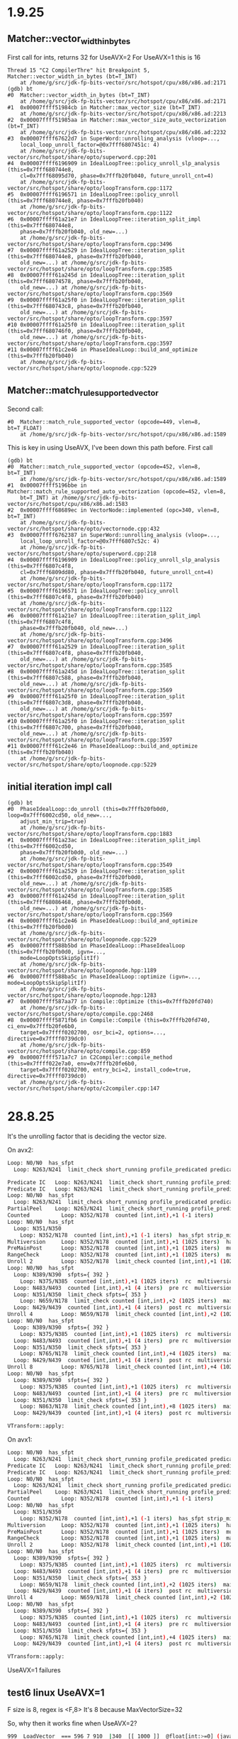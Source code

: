 * 1.9.25
** Matcher::vector_width_in_bytes
First call for ints, returns 32 for UseAVX=2
For UseAVX=1 this is 16
#+begin_src gdb
Thread 15 "C2 CompilerThre" hit Breakpoint 5, Matcher::vector_width_in_bytes (bt=T_INT)
    at /home/g/src/jdk-fp-bits-vector/src/hotspot/cpu/x86/x86.ad:2171
(gdb) bt
#0  Matcher::vector_width_in_bytes (bt=T_INT)
    at /home/g/src/jdk-fp-bits-vector/src/hotspot/cpu/x86/x86.ad:2171
#1  0x00007ffff51984cb in Matcher::max_vector_size (bt=T_INT)
    at /home/g/src/jdk-fp-bits-vector/src/hotspot/cpu/x86/x86.ad:2213
#2  0x00007ffff51985aa in Matcher::max_vector_size_auto_vectorization (bt=T_INT)
    at /home/g/src/jdk-fp-bits-vector/src/hotspot/cpu/x86/x86.ad:2232
#3  0x00007ffff67622d7 in SuperWord::unrolling_analysis (vloop=...,
    local_loop_unroll_factor=@0x7fff6807451c: 4)
    at /home/g/src/jdk-fp-bits-vector/src/hotspot/share/opto/superword.cpp:201
#4  0x00007ffff6196909 in IdealLoopTree::policy_unroll_slp_analysis (this=0x7fff680744e8,
    cl=0x7fff68095d70, phase=0x7fffb20fb040, future_unroll_cnt=4)
    at /home/g/src/jdk-fp-bits-vector/src/hotspot/share/opto/loopTransform.cpp:1172
#5  0x00007ffff6196571 in IdealLoopTree::policy_unroll (this=0x7fff680744e8, phase=0x7fffb20fb040)
    at /home/g/src/jdk-fp-bits-vector/src/hotspot/share/opto/loopTransform.cpp:1122
#6  0x00007ffff61a21e7 in IdealLoopTree::iteration_split_impl (this=0x7fff680744e8,
    phase=0x7fffb20fb040, old_new=...)
    at /home/g/src/jdk-fp-bits-vector/src/hotspot/share/opto/loopTransform.cpp:3496
#7  0x00007ffff61a2529 in IdealLoopTree::iteration_split (this=0x7fff680744e8, phase=0x7fffb20fb040,
    old_new=...) at /home/g/src/jdk-fp-bits-vector/src/hotspot/share/opto/loopTransform.cpp:3585
#8  0x00007ffff61a245d in IdealLoopTree::iteration_split (this=0x7fff68074578, phase=0x7fffb20fb040,
    old_new=...) at /home/g/src/jdk-fp-bits-vector/src/hotspot/share/opto/loopTransform.cpp:3569
#9  0x00007ffff61a25f0 in IdealLoopTree::iteration_split (this=0x7fff680743c8, phase=0x7fffb20fb040,
    old_new=...) at /home/g/src/jdk-fp-bits-vector/src/hotspot/share/opto/loopTransform.cpp:3597
#10 0x00007ffff61a25f0 in IdealLoopTree::iteration_split (this=0x7fff680746f0, phase=0x7fffb20fb040,
    old_new=...) at /home/g/src/jdk-fp-bits-vector/src/hotspot/share/opto/loopTransform.cpp:3597
#11 0x00007ffff61c2e46 in PhaseIdealLoop::build_and_optimize (this=0x7fffb20fb040)
    at /home/g/src/jdk-fp-bits-vector/src/hotspot/share/opto/loopnode.cpp:5229
#+end_src
** Matcher::match_rule_supported_vector
Second call:
#+begin_src gdb
#0  Matcher::match_rule_supported_vector (opcode=449, vlen=8, bt=T_FLOAT)
    at /home/g/src/jdk-fp-bits-vector/src/hotspot/cpu/x86/x86.ad:1589
#+end_src

This is key in using UseAVX, I've been down this path before.
First call
#+begin_src gdb
(gdb) bt
#0  Matcher::match_rule_supported_vector (opcode=452, vlen=8, bt=T_INT)
    at /home/g/src/jdk-fp-bits-vector/src/hotspot/cpu/x86/x86.ad:1589
#1  0x00007ffff5196bbe in Matcher::match_rule_supported_auto_vectorization (opcode=452, vlen=8,
    bt=T_INT) at /home/g/src/jdk-fp-bits-vector/src/hotspot/cpu/x86/x86.ad:1583
#2  0x00007ffff68689ec in VectorNode::implemented (opc=340, vlen=8, bt=T_INT)
    at /home/g/src/jdk-fp-bits-vector/src/hotspot/share/opto/vectornode.cpp:432
#3  0x00007ffff6762387 in SuperWord::unrolling_analysis (vloop=...,
    local_loop_unroll_factor=@0x7fff6807c52c: 4)
    at /home/g/src/jdk-fp-bits-vector/src/hotspot/share/opto/superword.cpp:218
#4  0x00007ffff6196909 in IdealLoopTree::policy_unroll_slp_analysis (this=0x7fff6807c4f8,
    cl=0x7fff6809dd80, phase=0x7fffb20fb040, future_unroll_cnt=4)
    at /home/g/src/jdk-fp-bits-vector/src/hotspot/share/opto/loopTransform.cpp:1172
#5  0x00007ffff6196571 in IdealLoopTree::policy_unroll (this=0x7fff6807c4f8, phase=0x7fffb20fb040)
    at /home/g/src/jdk-fp-bits-vector/src/hotspot/share/opto/loopTransform.cpp:1122
#6  0x00007ffff61a21e7 in IdealLoopTree::iteration_split_impl (this=0x7fff6807c4f8,
    phase=0x7fffb20fb040, old_new=...)
    at /home/g/src/jdk-fp-bits-vector/src/hotspot/share/opto/loopTransform.cpp:3496
#7  0x00007ffff61a2529 in IdealLoopTree::iteration_split (this=0x7fff6807c4f8, phase=0x7fffb20fb040,
    old_new=...) at /home/g/src/jdk-fp-bits-vector/src/hotspot/share/opto/loopTransform.cpp:3585
#8  0x00007ffff61a245d in IdealLoopTree::iteration_split (this=0x7fff6807c588, phase=0x7fffb20fb040,
    old_new=...) at /home/g/src/jdk-fp-bits-vector/src/hotspot/share/opto/loopTransform.cpp:3569
#9  0x00007ffff61a25f0 in IdealLoopTree::iteration_split (this=0x7fff6807c3d8, phase=0x7fffb20fb040,
    old_new=...) at /home/g/src/jdk-fp-bits-vector/src/hotspot/share/opto/loopTransform.cpp:3597
#10 0x00007ffff61a25f0 in IdealLoopTree::iteration_split (this=0x7fff6807c700, phase=0x7fffb20fb040,
    old_new=...) at /home/g/src/jdk-fp-bits-vector/src/hotspot/share/opto/loopTransform.cpp:3597
#11 0x00007ffff61c2e46 in PhaseIdealLoop::build_and_optimize (this=0x7fffb20fb040)
    at /home/g/src/jdk-fp-bits-vector/src/hotspot/share/opto/loopnode.cpp:5229
#+end_src
** initial iteration impl call
#+begin_src gdb
(gdb) bt
#0  PhaseIdealLoop::do_unroll (this=0x7fffb20fb0d0, loop=0x7fff6002cd50, old_new=...,
    adjust_min_trip=true)
    at /home/g/src/jdk-fp-bits-vector/src/hotspot/share/opto/loopTransform.cpp:1883
#1  0x00007ffff61a23ac in IdealLoopTree::iteration_split_impl (this=0x7fff6002cd50,
    phase=0x7fffb20fb0d0, old_new=...)
    at /home/g/src/jdk-fp-bits-vector/src/hotspot/share/opto/loopTransform.cpp:3549
#2  0x00007ffff61a2529 in IdealLoopTree::iteration_split (this=0x7fff6002cd50, phase=0x7fffb20fb0d0,
    old_new=...) at /home/g/src/jdk-fp-bits-vector/src/hotspot/share/opto/loopTransform.cpp:3585
#3  0x00007ffff61a245d in IdealLoopTree::iteration_split (this=0x7fff68086468, phase=0x7fffb20fb0d0,
    old_new=...) at /home/g/src/jdk-fp-bits-vector/src/hotspot/share/opto/loopTransform.cpp:3569
#4  0x00007ffff61c2e46 in PhaseIdealLoop::build_and_optimize (this=0x7fffb20fb0d0)
    at /home/g/src/jdk-fp-bits-vector/src/hotspot/share/opto/loopnode.cpp:5229
#5  0x00007ffff588b5bd in PhaseIdealLoop::PhaseIdealLoop (this=0x7fffb20fb0d0, igvn=...,
    mode=LoopOptsSkipSplitIf)
    at /home/g/src/jdk-fp-bits-vector/src/hotspot/share/opto/loopnode.hpp:1189
#6  0x00007ffff588ba5c in PhaseIdealLoop::optimize (igvn=..., mode=LoopOptsSkipSplitIf)
    at /home/g/src/jdk-fp-bits-vector/src/hotspot/share/opto/loopnode.hpp:1283
#7  0x00007ffff587aa77 in Compile::Optimize (this=0x7fffb20fd740)
    at /home/g/src/jdk-fp-bits-vector/src/hotspot/share/opto/compile.cpp:2468
#8  0x00007ffff5871fb6 in Compile::Compile (this=0x7fffb20fd740, ci_env=0x7fffb20fe6b0,
    target=0x7ffff0202700, osr_bci=2, options=..., directive=0x7ffff0739dc0)
    at /home/g/src/jdk-fp-bits-vector/src/hotspot/share/opto/compile.cpp:859
#9  0x00007ffff571a7c7 in C2Compiler::compile_method (this=0x7ffff022e7a0, env=0x7fffb20fe6b0,
    target=0x7ffff0202700, entry_bci=2, install_code=true, directive=0x7ffff0739dc0)
    at /home/g/src/jdk-fp-bits-vector/src/hotspot/share/opto/c2compiler.cpp:147
#+end_src
* 28.8.25
It's the unrolling factor that is deciding the vector size.

On avx2:
#+begin_src bash
Loop: N0/N0  has_sfpt
  Loop: N263/N241  limit_check short_running profile_predicated predicated sfpts={ 241 }

Predicate IC   Loop: N263/N241  limit_check short_running profile_predicated predicated sfpts={ 241 }
Predicate IC   Loop: N263/N241  limit_check short_running profile_predicated predicated sfpts={ 241 }
Loop: N0/N0  has_sfpt
  Loop: N263/N241  limit_check short_running profile_predicated predicated sfpts={ 241 }
PartialPeel    Loop: N263/N241  limit_check short_running profile_predicated predicated sfpts={ 241 }
Counted          Loop: N352/N178  counted [int,int),+1 (-1 iters)
Loop: N0/N0  has_sfpt
  Loop: N351/N350
    Loop: N352/N178  counted [int,int),+1 (-1 iters)  has_sfpt strip_mined
Multiversion     Loop: N352/N178  counted [int,int),+1 (1025 iters)  has_sfpt strip_mined
PreMainPost      Loop: N352/N178  counted [int,int),+1 (1025 iters)  multiversion_fast has_sfpt strip_mined
RangeCheck       Loop: N352/N178  counted [int,int),+1 (1025 iters)  main multiversion_fast has_sfpt strip_mined
Unroll 2         Loop: N352/N178  limit_check counted [int,int),+1 (1025 iters)  main multiversion_fast has_sfpt strip_mined
Loop: N0/N0  has_sfpt
  Loop: N389/N390  sfpts={ 392 }
    Loop: N375/N385  counted [int,int),+1 (1025 iters)  rc  multiversion_delayed_slow has_sfpt strip_mined
  Loop: N483/N493  counted [int,int),+1 (4 iters)  pre rc  multiversion_fast
  Loop: N351/N350  limit_check sfpts={ 353 }
    Loop: N659/N178  limit_check counted [int,int),+2 (1025 iters)  main multiversion_fast has_sfpt strip_mined
  Loop: N429/N439  counted [int,int),+1 (4 iters)  post rc  multiversion_fast
Unroll 4         Loop: N659/N178  limit_check counted [int,int),+2 (1025 iters)  main multiversion_fast has_sfpt strip_mined
Loop: N0/N0  has_sfpt
  Loop: N389/N390  sfpts={ 392 }
    Loop: N375/N385  counted [int,int),+1 (1025 iters)  rc  multiversion_delayed_slow has_sfpt strip_mined
  Loop: N483/N493  counted [int,int),+1 (4 iters)  pre rc  multiversion_fast
  Loop: N351/N350  limit_check sfpts={ 353 }
    Loop: N765/N178  limit_check counted [int,int),+4 (1025 iters)  main multiversion_fast has_sfpt strip_mined
  Loop: N429/N439  counted [int,int),+1 (4 iters)  post rc  multiversion_fast
Unroll 8         Loop: N765/N178  limit_check counted [int,int),+4 (1025 iters)  main multiversion_fast has_sfpt strip_mined
Loop: N0/N0  has_sfpt
  Loop: N389/N390  sfpts={ 392 }
    Loop: N375/N385  counted [int,int),+1 (1025 iters)  rc  multiversion_delayed_slow has_sfpt strip_mined
  Loop: N483/N493  counted [int,int),+1 (4 iters)  pre rc  multiversion_fast
  Loop: N351/N350  limit_check sfpts={ 353 }
    Loop: N863/N178  limit_check counted [int,int),+8 (1025 iters)  main multiversion_fast has_sfpt strip_mined
  Loop: N429/N439  counted [int,int),+1 (4 iters)  post rc  multiversion_fast

VTransform::apply:
#+end_src

On avx1:
#+begin_src bash
Loop: N0/N0  has_sfpt
  Loop: N263/N241  limit_check short_running profile_predicated predicated sfpts={ 241 }
Predicate IC   Loop: N263/N241  limit_check short_running profile_predicated predicated sfpts={ 241 }
Predicate IC   Loop: N263/N241  limit_check short_running profile_predicated predicated sfpts={ 241 }
Loop: N0/N0  has_sfpt
  Loop: N263/N241  limit_check short_running profile_predicated predicated sfpts={ 241 }
PartialPeel    Loop: N263/N241  limit_check short_running profile_predicated predicated sfpts={ 241 }
Counted          Loop: N352/N178  counted [int,int),+1 (-1 iters)
Loop: N0/N0  has_sfpt
  Loop: N351/N350
    Loop: N352/N178  counted [int,int),+1 (-1 iters)  has_sfpt strip_mined
Multiversion     Loop: N352/N178  counted [int,int),+1 (1025 iters)  has_sfpt strip_mined
PreMainPost      Loop: N352/N178  counted [int,int),+1 (1025 iters)  multiversion_fast has_sfpt strip_mined
RangeCheck       Loop: N352/N178  counted [int,int),+1 (1025 iters)  main multiversion_fast has_sfpt strip_mined
Unroll 2         Loop: N352/N178  limit_check counted [int,int),+1 (1025 iters)  main multiversion_fast has_sfpt strip_mined
Loop: N0/N0  has_sfpt
  Loop: N389/N390  sfpts={ 392 }
    Loop: N375/N385  counted [int,int),+1 (1025 iters)  rc  multiversion_delayed_slow has_sfpt strip_mined
  Loop: N483/N493  counted [int,int),+1 (4 iters)  pre rc  multiversion_fast
  Loop: N351/N350  limit_check sfpts={ 353 }
    Loop: N659/N178  limit_check counted [int,int),+2 (1025 iters)  main multiversion_fast has_sfpt strip_mined
  Loop: N429/N439  counted [int,int),+1 (4 iters)  post rc  multiversion_fast
Unroll 4         Loop: N659/N178  limit_check counted [int,int),+2 (1025 iters)  main multiversion_fast has_sfpt strip_mined
Loop: N0/N0  has_sfpt
  Loop: N389/N390  sfpts={ 392 }
    Loop: N375/N385  counted [int,int),+1 (1025 iters)  rc  multiversion_delayed_slow has_sfpt strip_mined
  Loop: N483/N493  counted [int,int),+1 (4 iters)  pre rc  multiversion_fast
  Loop: N351/N350  limit_check sfpts={ 353 }
    Loop: N765/N178  limit_check counted [int,int),+4 (1025 iters)  main multiversion_fast has_sfpt strip_mined
  Loop: N429/N439  counted [int,int),+1 (4 iters)  post rc  multiversion_fast

VTransform::apply:
#+end_src

UseAVX=1 failures
** test6 linux UseAVX=1
F size is 8, regex is <F,8>
It's 8 because MaxVectorSize=32

So, why then it works fine when UseAVX=2?
#+begin_src bash
  999  LoadVector  === 596 7 910  |340  [[ 1000 ]]  @float[int:>=0] (java/lang/Cloneable,java/io/Serializable):NotNull:exact+any *, idx=6; mismatched #vectory<F,8> !orig=[909],[823],[719],[349],215 !jvms: TestCompatibleUseDefTypeSize::test6 @ bci:12 (line 414)
#+end_src

Next:
- [ ] why does the load vector use 8 in avx2 but 4 in avx1?
** test6 darwin/aarch64
F size is 4, regex is <F,4>
PrintIdeal is also <F,4>:
#+begin_src bash
  900  LoadVector  === 596 7 824  |340  [[ 901 ]]  @float[int:>=0] (java/lang/Cloneable,java/io/Serializable):NotNull:exact+any *, idx=6; mismatched #vectorx<F,4> !orig=[823],[719],[349],215 !jvms: TestCompatibleUseDefTypeSize::test6 @ bci:12 (line 414)
#+end_src
** test6 UseAVX=1
Issue is in the vector size.
Expects F,8 but gets F,4

PrintIdeal:
#+begin_src bash
  844  LoadVector  === 632 7 741  |297  [[ 845 ]]  @float[int:>=0] (java/lang/Cloneable,java/io/Serializable):NotNull:exact+any *, idx=5; mismatched #vectorx<F,4> (does not depend only on test, unknown control) !orig=[740],[647],[333],[157] !jvms: TestCompatibleUseDefTypeSize::test6 @ bci:12 (line 414)
#+end_src
Constraint:
#+begin_src bash
         * Constraint 1: "(\d+(\s){2}(LoadVector.*)+(\s){2}===.*vector[A-Za-z]<F,8>)"
#+end_src
* 21.8.25
** dry run comparison
#+begin_src bash
Benchmark                                                             (COUNT)  (seed)   Mode  Cnt      Score   Error   Units
TypeVectorOperations.TypeVectorOperationsSuperWord.convertD2LBits         512       0  thrpt        4897.299          ops/ms (patch)
TypeVectorOperations.TypeVectorOperationsSuperWord.convertD2LBits         512       0  thrpt        4660.395          ops/ms (base)
#+end_src

#+begin_src bash
Benchmark                                                             (COUNT)  (seed)   Mode  Cnt      Base     Patch   Units   Diff
TypeVectorOperations.TypeVectorOperationsSuperWord.convertD2LBits         512       0  thrpt       4660.395  4897.299  ops/ms    +5%
#+end_src
* 20.8.25
x86:
#+begin_src bash
Test results: passed: 11; did not meet platform requirements: 1
#+end_src

aarch64:
#+begin_src bash
Test results: passed: 10; failed: 1; did not meet platform requirements: 1
#+end_src

failed aarch64:
#+begin_src bash
#
# A fatal error has been detected by the Java Runtime Environment:
#
#  Internal Error (/local/galder/src/jdk-fp-bits-vector/src/hotspot/cpu/aarch64/assembler_aarch64.hpp:3756), pid=111388, tid=111404
#  guarantee(false) failed: invalid immediate
#
# JRE version: OpenJDK Runtime Environment (26.0) (fastdebug build 26-internal-adhoc.ec2user.jdk-fp-bits-vector)
# Java VM: OpenJDK 64-Bit Server VM (fastdebug 26-internal-adhoc.ec2user.jdk-fp-bits-vector, mixed mode, tiered, compressed oops, compressed class ptrs, g1 gc, linux-aarch64)
# Problematic frame:
# V  [libjvm.so+0x485da4]  Assembler::sve_dup(FloatRegister, Assembler::SIMD_RegVariant, int)+0x124
#
# Core dump will be written. Default location: Core dumps may be processed with "/usr/lib/systemd/systemd-coredump %P %u %g %s %t %c %h" (or dumping to /local/galder/src/jdk-fp-bits-vector/JTwork/scratch/core.111388)
#
Unsupported internal testing APIs have been used.

# An error report file with more information is saved as:
# /local/galder/src/jdk-fp-bits-vector/JTwork/scratch/hs_err_pid111388.log
#
# Compiler replay data is saved as:
# /local/galder/src/jdk-fp-bits-vector/JTwork/scratch/replay_pid111388.log
#
# If you would like to submit a bug report, please visit:
#   https://bugreport.java.com/bugreport/crash.jsp
#
#+end_src
* 9.8.25
** reply to emanuel
I've done some testing on x86_64 and aarch64 and the tests pass.

I also made sure that the test output demonstrated execution of the expected IR rule as per the requirements of each platform.

- c7gn.2xlarge (graviton 3):

```bash
==============================
Test summary
==============================
   TEST                                              TOTAL  PASS  FAIL ERROR  SKIP
   jtreg:test/hotspot/jtreg/compiler/c2/irTests/ConvF2HFIdealizationTests.java
                                                         1     1     0     0     0
   jtreg:test/hotspot/jtreg/compiler/c2/irTests/TestFloat16ScalarOperations.java
                                                         1     1     0     0     0
   jtreg:test/hotspot/jtreg/compiler/loopopts/superword/TestCompatibleUseDefTypeSize.java
                                                         1     1     0     0     0
==============================
TEST SUCCESS

$ tail ConvF2HFIdealizationTests.jtr
Messages from Test VM
---------------------
[IREncodingPrinter] Disabling IR matching for rule 1 of 2 in test1: None of the feature constraints met (applyIfCPUFeatureOr): avx512_fp16, true, zfh, true


----------System.err:(3/35)----------

JavaTest Message: Test complete.

result: Passed. Execution successful


test result: Passed. Execution successful

$ tail TestFloat16ScalarOperations.jtr
Messages from Test VM
---------------------
[IREncodingPrinter] Disabling IR matching for rule 1 of 2 in testDivByPOT: None of the feature constraints met (applyIfCPUFeatureOr): avx512_fp16, true, zfh, true
[IREncodingPrinter] Disabling IR matching for rule 1 of 2 in testMulByTWO: None of the feature constraints met (applyIfCPUFeatureOr): avx512_fp16, true, zfh, true
[IREncodingPrinter] Disabling IR matching for rule 1 of 2 in testInexactFP16ConstantPatterns: None of the feature constraints met (applyIfCPUFeatureOr): avx512_fp16, true, zfh, true
[IREncodingPrinter] Disabling IR matching for rule 1 of 2 in testSNaNFP16ConstantPatterns: None of the feature constraints met (applyIfCPUFeatureOr): avx512_fp16, true, zfh, true
[IREncodingPrinter] Disabling IR matching for rule 1 of 2 in testQNaNFP16ConstantPatterns: None of the feature constraints met (applyIfCPUFeatureOr): avx512_fp16, true, zfh, true
[IREncodingPrinter] Disabling IR matching for rule 1 of 2 in testExactFP16ConstantPatterns: None of the feature constraints met (applyIfCPUFeatureOr): avx512_fp16, true, zfh, true
[IREncodingPrinter] Disabling IR matching for rule 1 of 2 in testRandomFP16ConstantPatternSet1: None of the feature constraints met (applyIfCPUFeatureOr): avx512_fp16, true, zfh, true
[IREncodingPrinter] Disabling IR matching for rule 1 of 2 in testRandomFP16ConstantPatternSet2: None of the feature constraints met (applyIfCPUFeatureOr): avx512_fp16, true, zfh, true
[IREncodingPrinter] Disabling IR matching for rule 1 of 2 in testRounding1: None of the feature constraints met (applyIfCPUFeatureOr): avx512_fp16, true, zfh, true
[IREncodingPrinter] Disabling IR matching for rule 1 of 2 in testRounding2: None of the feature constraints met (applyIfCPUFeatureOr): avx512_fp16, true, zfh, true
[IREncodingPrinter] Disabling IR matching for rule 1 of 2 in testMax: None of the feature constraints met (applyIfCPUFeatureOr): avx512_fp16, true, zfh, true
[IREncodingPrinter] Disabling IR matching for rule 1 of 2 in testAddConstantFolding: None of the feature constraints met (applyIfCPUFeatureOr): avx512_fp16, true, zfh, true
[IREncodingPrinter] Disabling IR matching for rule 1 of 2 in testDivConstantFolding: None of the feature constraints met (applyIfCPUFeatureOr): avx512_fp16, true, zfh, true
[IREncodingPrinter] Disabling IR matching for rule 1 of 2 in testMin: None of the feature constraints met (applyIfCPUFeatureOr): avx512_fp16, true, zfh, true
[IREncodingPrinter] Disabling IR matching for rule 1 of 2 in testMinConstantFolding: None of the feature constraints met (applyIfCPUFeatureOr): avx512_fp16, true, zfh, true
[IREncodingPrinter] Disabling IR matching for rule 1 of 2 in testEliminateIntermediateHF2S: None of the feature constraints met (applyIfCPUFeatureOr): avx512_fp16, true, zfh, true
[IREncodingPrinter] Disabling IR matching for rule 1 of 2 in testDivByOne: None of the feature constraints met (applyIfCPUFeatureOr): avx512_fp16, true, zfh, true
[IREncodingPrinter] Disabling IR matching for rule 1 of 2 in testFMAConstantFolding: None of the feature constraints met (applyIfCPUFeatureOr): avx512_fp16, true, zfh, true
[IREncodingPrinter] Disabling IR matching for rule 1 of 2 in testMaxConstantFolding: None of the feature constraints met (applyIfCPUFeatureOr): avx512_fp16, true, zfh, true
[IREncodingPrinter] Disabling IR matching for rule 1 of 2 in testMul: None of the feature constraints met (applyIfCPUFeatureOr): avx512_fp16, true, zfh, true
[IREncodingPrinter] Disabling IR matching for rule 1 of 2 in testconvF2HFAndS2HF: Feature constraint not met (applyIfCPUFeature): avx512_fp16, true
[IREncodingPrinter] Disabling IR matching for rule 1 of 2 in testDiv: None of the feature constraints met (applyIfCPUFeatureOr): avx512_fp16, true, zfh, true
[IREncodingPrinter] Disabling IR matching for rule 1 of 2 in testSqrtConstantFolding: None of the feature constraints met (applyIfCPUFeatureOr): avx512_fp16, true, zfh, true
[IREncodingPrinter] Disabling IR matching for rule 1 of 2 in testSqrt: None of the feature constraints met (applyIfCPUFeatureOr): avx512_fp16, true, zfh, true
[IREncodingPrinter] Disabling IR matching for rule 1 of 2 in testMulConstantFolding: None of the feature constraints met (applyIfCPUFeatureOr): avx512_fp16, true, zfh, true
[IREncodingPrinter] Disabling IR matching for rule 1 of 2 in testFma: None of the feature constraints met (applyIfCPUFeatureOr): avx512_fp16, true, zfh, true
[IREncodingPrinter] Disabling IR matching for rule 1 of 2 in testAdd1: None of the feature constraints met (applyIfCPUFeatureOr): avx512_fp16, true, zfh, true
[IREncodingPrinter] Disabling IR matching for rule 1 of 2 in testAdd2: None of the feature constraints met (applyIfCPUFeatureOr): avx512_fp16, true, zfh, true
[IREncodingPrinter] Disabling IR matching for rule 1 of 2 in testSubConstantFolding: None of the feature constraints met (applyIfCPUFeatureOr): avx512_fp16, true, zfh, true
[IREncodingPrinter] Disabling IR matching for rule 1 of 2 in testSub: None of the feature constraints met (applyIfCPUFeatureOr): avx512_fp16, true, zfh, true


----------System.err:(3/35)----------

JavaTest Message: Test complete.

result: Passed. Execution successful


test result: Passed. Execution successful
```

- `c7i.xlarge` Intel(R) Xeon(R) Platinum 8488C (saphire rapids):

```bash
==============================
Test summary
==============================
   TEST                                              TOTAL  PASS  FAIL ERROR  SKIP
   jtreg:test/hotspot/jtreg/compiler/c2/irTests/ConvF2HFIdealizationTests.java
                                                         1     1     0     0     0
   jtreg:test/hotspot/jtreg/compiler/c2/irTests/TestFloat16ScalarOperations.java
                                                         1     1     0     0     0
   jtreg:test/hotspot/jtreg/compiler/loopopts/superword/TestCompatibleUseDefTypeSize.java
                                                         1     1     0     0     0
==============================
TEST SUCCESS

$ tail ConvF2HFIdealizationTests.jtr
Messages from Test VM
---------------------
[IREncodingPrinter] Disabling IR matching for rule 2 of 2 in test1: Not all feature constraints are met (applyIfCPUFeatureAnd): fphp, true, asimdhp, true


----------System.err:(3/35)----------

JavaTest Message: Test complete.

result: Passed. Execution successful


test result: Passed. Execution successful

$ tail TestFloat16ScalarOperations.jtr
Messages from Test VM
---------------------
[IREncodingPrinter] Disabling IR matching for rule 2 of 2 in testDivByPOT: Not all feature constraints are met (applyIfCPUFeatureAnd): fphp, true, asimdhp, true
[IREncodingPrinter] Disabling IR matching for rule 2 of 2 in testMulByTWO: Not all feature constraints are met (applyIfCPUFeatureAnd): fphp, true, asimdhp, true
[IREncodingPrinter] Disabling IR matching for rule 2 of 2 in testInexactFP16ConstantPatterns: Not all feature constraints are met (applyIfCPUFeatureAnd): fphp, true, asimdhp, true
[IREncodingPrinter] Disabling IR matching for rule 2 of 2 in testSNaNFP16ConstantPatterns: Not all feature constraints are met (applyIfCPUFeatureAnd): fphp, true, asimdhp, true
[IREncodingPrinter] Disabling IR matching for rule 2 of 2 in testQNaNFP16ConstantPatterns: Not all feature constraints are met (applyIfCPUFeatureAnd): fphp, true, asimdhp, true
[IREncodingPrinter] Disabling IR matching for rule 2 of 2 in testExactFP16ConstantPatterns: Not all feature constraints are met (applyIfCPUFeatureAnd): fphp, true, asimdhp, true
[IREncodingPrinter] Disabling IR matching for rule 2 of 2 in testRandomFP16ConstantPatternSet1: Not all feature constraints are met (applyIfCPUFeatureAnd): fphp, true, asimdhp, true
[IREncodingPrinter] Disabling IR matching for rule 2 of 2 in testRandomFP16ConstantPatternSet2: Not all feature constraints are met (applyIfCPUFeatureAnd): fphp, true, asimdhp, true
[IREncodingPrinter] Disabling IR matching for rule 2 of 2 in testRounding1: Not all feature constraints are met (applyIfCPUFeatureAnd): fphp, true, asimdhp, true
[IREncodingPrinter] Disabling IR matching for rule 2 of 2 in testRounding2: Not all feature constraints are met (applyIfCPUFeatureAnd): fphp, true, asimdhp, true
[IREncodingPrinter] Disabling IR matching for rule 2 of 2 in testMax: Not all feature constraints are met (applyIfCPUFeatureAnd): fphp, true, asimdhp, true
[IREncodingPrinter] Disabling IR matching for rule 2 of 2 in testAddConstantFolding: Not all feature constraints are met (applyIfCPUFeatureAnd): fphp, true, asimdhp, true
[IREncodingPrinter] Disabling IR matching for rule 2 of 2 in testDivConstantFolding: Not all feature constraints are met (applyIfCPUFeatureAnd): fphp, true, asimdhp, true
[IREncodingPrinter] Disabling IR matching for rule 2 of 2 in testMin: Not all feature constraints are met (applyIfCPUFeatureAnd): fphp, true, asimdhp, true
[IREncodingPrinter] Disabling IR matching for rule 2 of 2 in testMinConstantFolding: Not all feature constraints are met (applyIfCPUFeatureAnd): fphp, true, asimdhp, true
[IREncodingPrinter] Disabling IR matching for rule 2 of 2 in testEliminateIntermediateHF2S: Not all feature constraints are met (applyIfCPUFeatureAnd): fphp, true, asimdhp, true
[IREncodingPrinter] Disabling IR matching for rule 2 of 2 in testDivByOne: Not all feature constraints are met (applyIfCPUFeatureAnd): fphp, true, asimdhp, true
[IREncodingPrinter] Disabling IR matching for rule 2 of 2 in testFMAConstantFolding: Not all feature constraints are met (applyIfCPUFeatureAnd): fphp, true, asimdhp, true
[IREncodingPrinter] Disabling IR matching for rule 2 of 2 in testMaxConstantFolding: Not all feature constraints are met (applyIfCPUFeatureAnd): fphp, true, asimdhp, true
[IREncodingPrinter] Disabling IR matching for rule 2 of 2 in testMul: Not all feature constraints are met (applyIfCPUFeatureAnd): fphp, true, asimdhp, true
[IREncodingPrinter] Disabling IR matching for rule 2 of 2 in testconvF2HFAndS2HF: Not all feature constraints are met (applyIfCPUFeatureAnd): fphp, true, asimdhp, true
[IREncodingPrinter] Disabling IR matching for rule 2 of 2 in testDiv: Not all feature constraints are met (applyIfCPUFeatureAnd): fphp, true, asimdhp, true
[IREncodingPrinter] Disabling IR matching for rule 2 of 2 in testSqrtConstantFolding: Not all feature constraints are met (applyIfCPUFeatureAnd): fphp, true, asimdhp, true
[IREncodingPrinter] Disabling IR matching for rule 2 of 2 in testSqrt: Not all feature constraints are met (applyIfCPUFeatureAnd): fphp, true, asimdhp, true
[IREncodingPrinter] Disabling IR matching for rule 2 of 2 in testMulConstantFolding: Not all feature constraints are met (applyIfCPUFeatureAnd): fphp, true, asimdhp, true
[IREncodingPrinter] Disabling IR matching for rule 2 of 2 in testFma: Not all feature constraints are met (applyIfCPUFeatureAnd): fphp, true, asimdhp, true
[IREncodingPrinter] Disabling IR matching for rule 2 of 2 in testAdd1: Not all feature constraints are met (applyIfCPUFeatureAnd): fphp, true, asimdhp, true
[IREncodingPrinter] Disabling IR matching for rule 2 of 2 in testAdd2: Not all feature constraints are met (applyIfCPUFeatureAnd): fphp, true, asimdhp, true
[IREncodingPrinter] Disabling IR matching for rule 2 of 2 in testSubConstantFolding: Not all feature constraints are met (applyIfCPUFeatureAnd): fphp, true, asimdhp, true
[IREncodingPrinter] Disabling IR matching for rule 2 of 2 in testSub: Not all feature constraints are met (applyIfCPUFeatureAnd): fphp, true, asimdhp, true


----------System.err:(3/35)----------

JavaTest Message: Test complete.

result: Passed. Execution successful


test result: Passed. Execution successful
```
* 8.8.25
** aws-2 intel v0
*** results
#+begin_src bash
$ cat /home/ec2-user/src/jdk-fp-bits-vector/build/fast-linux-x86_64/test-support/jtreg_test_hotspot_jtreg_compiler_c2_irTests_ConvF2HFIdealizationTests_java/compiler/c2/irTests/ConvF2HFIdealizationTests.jtr
Messages from Test VM
---------------------
[IREncodingPrinter] Disabling IR matching for rule 2 of 2 in test1: Not all feature constraints are met (applyIfCPUFeatureAnd): fphp, true, asimdhp, true


----------System.err:(3/35)----------

JavaTest Message: Test complete.

result: Passed. Execution successful


test result: Passed. Execution successful

#+end_src

#+begin_src bash
$ cat /home/ec2-user/src/jdk-fp-bits-vector/build/fast-linux-x86_64/test-support/jtreg_test_hotspot_jtreg_compiler_c2_irTests_TestFloat16ScalarOperations_java/compiler/c2/irTests/TestFloat16ScalarOperations.jtr

Messages from Test VM
---------------------
[IREncodingPrinter] Disabling IR matching for rule 2 of 2 in testDivByPOT: Not all feature constraints are met (applyIfCPUFeatureAnd): fphp, true, asimdhp, true
[IREncodingPrinter] Disabling IR matching for rule 2 of 2 in testMulByTWO: Not all feature constraints are met (applyIfCPUFeatureAnd): fphp, true, asimdhp, true
[IREncodingPrinter] Disabling IR matching for rule 2 of 2 in testInexactFP16ConstantPatterns: Not all feature constraints are met (applyIfCPUFeatureAnd): fphp, true, asimdhp, true
[IREncodingPrinter] Disabling IR matching for rule 2 of 2 in testSNaNFP16ConstantPatterns: Not all feature constraints are met (applyIfCPUFeatureAnd): fphp, true, asimdhp, true
[IREncodingPrinter] Disabling IR matching for rule 2 of 2 in testQNaNFP16ConstantPatterns: Not all feature constraints are met (applyIfCPUFeatureAnd): fphp, true, asimdhp, true
[IREncodingPrinter] Disabling IR matching for rule 2 of 2 in testExactFP16ConstantPatterns: Not all feature constraints are met (applyIfCPUFeatureAnd): fphp, true, asimdhp, true
[IREncodingPrinter] Disabling IR matching for rule 2 of 2 in testRandomFP16ConstantPatternSet1: Not all feature constraints are met (applyIfCPUFeatureAnd): fphp, true, asimdhp, true
[IREncodingPrinter] Disabling IR matching for rule 2 of 2 in testRandomFP16ConstantPatternSet2: Not all feature constraints are met (applyIfCPUFeatureAnd): fphp, true, asimdhp, true
[IREncodingPrinter] Disabling IR matching for rule 2 of 2 in testRounding1: Not all feature constraints are met (applyIfCPUFeatureAnd): fphp, true, asimdhp, true
[IREncodingPrinter] Disabling IR matching for rule 2 of 2 in testRounding2: Not all feature constraints are met (applyIfCPUFeatureAnd): fphp, true, asimdhp, true
[IREncodingPrinter] Disabling IR matching for rule 2 of 2 in testMax: Not all feature constraints are met (applyIfCPUFeatureAnd): fphp, true, asimdhp, true
[IREncodingPrinter] Disabling IR matching for rule 2 of 2 in testAddConstantFolding: Not all feature constraints are met (applyIfCPUFeatureAnd): fphp, true, asimdhp, true
[IREncodingPrinter] Disabling IR matching for rule 2 of 2 in testDivConstantFolding: Not all feature constraints are met (applyIfCPUFeatureAnd): fphp, true, asimdhp, true
[IREncodingPrinter] Disabling IR matching for rule 2 of 2 in testMin: Not all feature constraints are met (applyIfCPUFeatureAnd): fphp, true, asimdhp, true
[IREncodingPrinter] Disabling IR matching for rule 2 of 2 in testMinConstantFolding: Not all feature constraints are met (applyIfCPUFeatureAnd): fphp, true, asimdhp, true
[IREncodingPrinter] Disabling IR matching for rule 2 of 2 in testEliminateIntermediateHF2S: Not all feature constraints are met (applyIfCPUFeatureAnd): fphp, true, asimdhp, true
[IREncodingPrinter] Disabling IR matching for rule 2 of 2 in testDivByOne: Not all feature constraints are met (applyIfCPUFeatureAnd): fphp, true, asimdhp, true
[IREncodingPrinter] Disabling IR matching for rule 2 of 2 in testFMAConstantFolding: Not all feature constraints are met (applyIfCPUFeatureAnd): fphp, true, asimdhp, true
[IREncodingPrinter] Disabling IR matching for rule 2 of 2 in testMaxConstantFolding: Not all feature constraints are met (applyIfCPUFeatureAnd): fphp, true, asimdhp, true
[IREncodingPrinter] Disabling IR matching for rule 2 of 2 in testMul: Not all feature constraints are met (applyIfCPUFeatureAnd): fphp, true, asimdhp, true
[IREncodingPrinter] Disabling IR matching for rule 2 of 2 in testconvF2HFAndS2HF: Not all feature constraints are met (applyIfCPUFeatureAnd): fphp, true, asimdhp, true
[IREncodingPrinter] Disabling IR matching for rule 2 of 2 in testDiv: Not all feature constraints are met (applyIfCPUFeatureAnd): fphp, true, asimdhp, true
[IREncodingPrinter] Disabling IR matching for rule 2 of 2 in testSqrtConstantFolding: Not all feature constraints are met (applyIfCPUFeatureAnd): fphp, true, asimdhp, true
[IREncodingPrinter] Disabling IR matching for rule 2 of 2 in testSqrt: Not all feature constraints are met (applyIfCPUFeatureAnd): fphp, true, asimdhp, true
[IREncodingPrinter] Disabling IR matching for rule 2 of 2 in testMulConstantFolding: Not all feature constraints are met (applyIfCPUFeatureAnd): fphp, true, asimdhp, true
[IREncodingPrinter] Disabling IR matching for rule 2 of 2 in testFma: Not all feature constraints are met (applyIfCPUFeatureAnd): fphp, true, asimdhp, true
[IREncodingPrinter] Disabling IR matching for rule 2 of 2 in testAdd1: Not all feature constraints are met (applyIfCPUFeatureAnd): fphp, true, asimdhp, true
[IREncodingPrinter] Disabling IR matching for rule 2 of 2 in testAdd2: Not all feature constraints are met (applyIfCPUFeatureAnd): fphp, true, asimdhp, true
[IREncodingPrinter] Disabling IR matching for rule 2 of 2 in testSubConstantFolding: Not all feature constraints are met (applyIfCPUFeatureAnd): fphp, true, asimdhp, true
[IREncodingPrinter] Disabling IR matching for rule 2 of 2 in testSub: Not all feature constraints are met (applyIfCPUFeatureAnd): fphp, true, asimdhp, true


----------System.err:(3/35)----------

JavaTest Message: Test complete.

result: Passed. Execution successful


test result: Passed. Execution successful
#+end_src
#+begin_src bash
==============================
Test summary
==============================
   TEST                                              TOTAL  PASS  FAIL ERROR  SKIP
   jtreg:test/hotspot/jtreg/compiler/c2/irTests/ConvF2HFIdealizationTests.java
                                                         1     1     0     0     0
   jtreg:test/hotspot/jtreg/compiler/c2/irTests/TestFloat16ScalarOperations.java
                                                         1     1     0     0     0
   jtreg:test/hotspot/jtreg/compiler/loopopts/superword/TestCompatibleUseDefTypeSize.java
                                                         1     1     0     0     0
==============================
TEST SUCCESS
#+end_src
*** environment
#+begin_src bash
[ec2-user@ip-172-31-36-29 fp-bits-vector-8329077]$ uname -a
Linux ip-172-31-36-29.ec2.internal 6.1.147-172.266.amzn2023.x86_64 #1 SMP PREEMPT_DYNAMIC Thu Aug  7 19:30:40 UTC 2025 x86_64 x86_64 x86_64 GNU/Linux
[ec2-user@ip-172-31-36-29 fp-bits-vector-8329077]$ lscpu
Architecture:                x86_64
  CPU op-mode(s):            32-bit, 64-bit
  Address sizes:             46 bits physical, 48 bits virtual
  Byte Order:                Little Endian
CPU(s):                      4
  On-line CPU(s) list:       0-3
Vendor ID:                   GenuineIntel
  Model name:                Intel(R) Xeon(R) Platinum 8488C
    CPU family:              6
    Model:                   143
    Thread(s) per core:      2
    Core(s) per socket:      2
    Socket(s):               1
    Stepping:                8
    BogoMIPS:                4800.00
    Flags:                   fpu vme de pse tsc msr pae mce cx8 apic sep mtrr pge mca cmov pat pse36 clflush mmx fxsr sse sse2 ss ht syscall nx pdpe1gb rdtscp lm constant_tsc arch_perfmon rep_good nopl xtopology nonstop_tsc cpuid
                             aperfmperf tsc_known_freq pni pclmulqdq monitor ssse3 fma cx16 pdcm pcid sse4_1 sse4_2 x2apic movbe popcnt tsc_deadline_timer aes xsave avx f16c rdrand hypervisor lahf_lm abm 3dnowprefetch cpuid_fault
                             invpcid_single ssbd ibrs ibpb stibp ibrs_enhanced fsgsbase tsc_adjust bmi1 avx2 smep bmi2 erms invpcid avx512f avx512dq rdseed adx smap avx512ifma clflushopt clwb avx512cd sha_ni avx512bw avx512vl xsav
                             eopt xsavec xgetbv1 xsaves avx_vnni avx512_bf16 wbnoinvd ida arat avx512vbmi umip pku ospke waitpkg avx512_vbmi2 gfni vaes vpclmulqdq avx512_vnni avx512_bitalg tme avx512_vpopcntdq rdpid cldemote movdi
                             ri movdir64b md_clear serialize amx_bf16 avx512_fp16 amx_tile amx_int8 flush_l1d arch_capabilities
Virtualization features:
  Hypervisor vendor:         KVM
  Virtualization type:       full
Caches (sum of all):
  L1d:                       96 KiB (2 instances)
  L1i:                       64 KiB (2 instances)
  L2:                        4 MiB (2 instances)
  L3:                        105 MiB (1 instance)
NUMA:
  NUMA node(s):              1
  NUMA node0 CPU(s):         0-3
Vulnerabilities:
  Gather data sampling:      Not affected
  Indirect target selection: Not affected
  Itlb multihit:             Not affected
  L1tf:                      Not affected
  Mds:                       Not affected
  Meltdown:                  Not affected
  Mmio stale data:           Not affected
  Reg file data sampling:    Not affected
  Retbleed:                  Not affected
  Spec rstack overflow:      Not affected
  Spec store bypass:         Mitigation; Speculative Store Bypass disabled via prctl
  Spectre v1:                Mitigation; usercopy/swapgs barriers and __user pointer sanitization
  Spectre v2:                Mitigation; Enhanced / Automatic IBRS; IBPB conditional; PBRSB-eIBRS SW sequence; BHI BHI_DIS_S
  Srbds:                     Not affected
  Tsa:                       Not affected
  Tsx async abort:           Not affected
#+end_src
** aws-1 arm v1
#+begin_src bash
==============================
Test summary
==============================
   TEST                                              TOTAL  PASS  FAIL ERROR  SKIP
   jtreg:test/hotspot/jtreg/compiler/c2/irTests/ConvF2HFIdealizationTests.java
                                                         1     1     0     0     0
   jtreg:test/hotspot/jtreg/compiler/c2/irTests/TestFloat16ScalarOperations.java
                                                         1     1     0     0     0
   jtreg:test/hotspot/jtreg/compiler/loopopts/superword/TestCompatibleUseDefTypeSize.java
                                                         1     1     0     0     0
==============================
TEST SUCCESS
#+end_src

#+begin_src bash
$ cat /local/galder/src/jdk-fp-bits-vector/build/fast-linux-aarch64/test-support/jtreg_test_hotspot_jtreg_compiler_c2_irTests_ConvF2HFIdealizationTests_java/compiler/c2/irTests/ConvF2HFIdealizationTests.jtr

Messages from Test VM
---------------------
[IREncodingPrinter] Disabling IR matching for rule 1 of 2 in test1: None of the feature constraints met (applyIfCPUFeatureOr): avx512_fp16, true, zfh, true


----------System.err:(3/35)----------

JavaTest Message: Test complete.

result: Passed. Execution successful


test result: Passed. Execution successful
#+end_src

#+begin_src bash
  $ cat /local/galder/src/jdk-fp-bits-vector/build/fast-linux-aarch64/test-support/jtreg_test_hotspot_jtreg_compiler_c2_irTests_TestFloat16ScalarOperations_java/compiler/c2/irTests/TestFloat16ScalarOperations.jtr


  Messages from Test VM
  ---------------------
  [IREncodingPrinter] Disabling IR matching for rule 1 of 2 in testDivByPOT: None of the feature constraints met (applyIfCPUFeatureOr): avx512_fp16, true, zfh, true
  [IREncodingPrinter] Disabling IR matching for rule 1 of 2 in testMulByTWO: None of the feature constraints met (applyIfCPUFeatureOr): avx512_fp16, true, zfh, true
  [IREncodingPrinter] Disabling IR matching for rule 1 of 2 in testInexactFP16ConstantPatterns: None of the feature constraints met (applyIfCPUFeatureOr): avx512_fp16, true, zfh, true
  [IREncodingPrinter] Disabling IR matching for rule 1 of 2 in testSNaNFP16ConstantPatterns: None of the feature constraints met (applyIfCPUFeatureOr): avx512_fp16, true, zfh, true
  [IREncodingPrinter] Disabling IR matching for rule 1 of 2 in testQNaNFP16ConstantPatterns: None of the feature constraints met (applyIfCPUFeatureOr): avx512_fp16, true, zfh, true
  [IREncodingPrinter] Disabling IR matching for rule 1 of 2 in testExactFP16ConstantPatterns: None of the feature constraints met (applyIfCPUFeatureOr): avx512_fp16, true, zfh, true
  [IREncodingPrinter] Disabling IR matching for rule 1 of 2 in testRandomFP16ConstantPatternSet1: None of the feature constraints met (applyIfCPUFeatureOr): avx512_fp16, true, zfh, true
  [IREncodingPrinter] Disabling IR matching for rule 1 of 2 in testRandomFP16ConstantPatternSet2: None of the feature constraints met (applyIfCPUFeatureOr): avx512_fp16, true, zfh, true
  [IREncodingPrinter] Disabling IR matching for rule 1 of 2 in testRounding1: None of the feature constraints met (applyIfCPUFeatureOr): avx512_fp16, true, zfh, true
  [IREncodingPrinter] Disabling IR matching for rule 1 of 2 in testRounding2: None of the feature constraints met (applyIfCPUFeatureOr): avx512_fp16, true, zfh, true
  [IREncodingPrinter] Disabling IR matching for rule 1 of 2 in testMax: None of the feature constraints met (applyIfCPUFeatureOr): avx512_fp16, true, zfh, true
  [IREncodingPrinter] Disabling IR matching for rule 1 of 2 in testAddConstantFolding: None of the feature constraints met (applyIfCPUFeatureOr): avx512_fp16, true, zfh, true
  [IREncodingPrinter] Disabling IR matching for rule 1 of 2 in testDivConstantFolding: None of the feature constraints met (applyIfCPUFeatureOr): avx512_fp16, true, zfh, true
  [IREncodingPrinter] Disabling IR matching for rule 1 of 2 in testMin: None of the feature constraints met (applyIfCPUFeatureOr): avx512_fp16, true, zfh, true
  [IREncodingPrinter] Disabling IR matching for rule 1 of 2 in testMinConstantFolding: None of the feature constraints met (applyIfCPUFeatureOr): avx512_fp16, true, zfh, true
  [IREncodingPrinter] Disabling IR matching for rule 1 of 2 in testEliminateIntermediateHF2S: None of the feature constraints met (applyIfCPUFeatureOr): avx512_fp16, true, zfh, true
  [IREncodingPrinter] Disabling IR matching for rule 1 of 2 in testDivByOne: None of the feature constraints met (applyIfCPUFeatureOr): avx512_fp16, true, zfh, true
  [IREncodingPrinter] Disabling IR matching for rule 1 of 2 in testFMAConstantFolding: None of the feature constraints met (applyIfCPUFeatureOr): avx512_fp16, true, zfh, true
  [IREncodingPrinter] Disabling IR matching for rule 1 of 2 in testMaxConstantFolding: None of the feature constraints met (applyIfCPUFeatureOr): avx512_fp16, true, zfh, true
  [IREncodingPrinter] Disabling IR matching for rule 1 of 2 in testMul: None of the feature constraints met (applyIfCPUFeatureOr): avx512_fp16, true, zfh, true
  [IREncodingPrinter] Disabling IR matching for rule 1 of 2 in testconvF2HFAndS2HF: Feature constraint not met (applyIfCPUFeature): avx512_fp16, true
  [IREncodingPrinter] Disabling IR matching for rule 1 of 2 in testDiv: None of the feature constraints met (applyIfCPUFeatureOr): avx512_fp16, true, zfh, true
  [IREncodingPrinter] Disabling IR matching for rule 1 of 2 in testSqrtConstantFolding: None of the feature constraints met (applyIfCPUFeatureOr): avx512_fp16, true, zfh, true
  [IREncodingPrinter] Disabling IR matching for rule 1 of 2 in testSqrt: None of the feature constraints met (applyIfCPUFeatureOr): avx512_fp16, true, zfh, true
  [IREncodingPrinter] Disabling IR matching for rule 1 of 2 in testMulConstantFolding: None of the feature constraints met (applyIfCPUFeatureOr): avx512_fp16, true, zfh, true
  [IREncodingPrinter] Disabling IR matching for rule 1 of 2 in testFma: None of the feature constraints met (applyIfCPUFeatureOr): avx512_fp16, true, zfh, true
  [IREncodingPrinter] Disabling IR matching for rule 1 of 2 in testAdd1: None of the feature constraints met (applyIfCPUFeatureOr): avx512_fp16, true, zfh, true
  [IREncodingPrinter] Disabling IR matching for rule 1 of 2 in testAdd2: None of the feature constraints met (applyIfCPUFeatureOr): avx512_fp16, true, zfh, true
  [IREncodingPrinter] Disabling IR matching for rule 1 of 2 in testSubConstantFolding: None of the feature constraints met (applyIfCPUFeatureOr): avx512_fp16, true, zfh, true
  [IREncodingPrinter] Disabling IR matching for rule 1 of 2 in testSub: None of the feature constraints met (applyIfCPUFeatureOr): avx512_fp16, true, zfh, true


  ----------System.err:(3/35)----------

  JavaTest Message: Test complete.

  result: Passed. Execution successful


  test result: Passed. Execution successful
#+end_src
** aws-1 arm v0
#+begin_src bash
Test selection 'test/hotspot/jtreg/compiler/c2/irTests/ConvF2HFIdealizationTests.java', will run:
- jtreg:test/hotspot/jtreg/compiler/c2/irTests/ConvF2HFIdealizationTests.java
Clean up dirs for jtreg_test_hotspot_jtreg_compiler_c2_irTests_ConvF2HFIdealizationTests_java

Running test 'jtreg:test/hotspot/jtreg/compiler/c2/irTests/ConvF2HFIdealizationTests.java'
Passed: compiler/c2/irTests/ConvF2HFIdealizationTests.java
Test results: passed: 1
Report written to /local/galder/src/jdk-fp-bits-vector/build/fast-linux-aarch64/test-results/jtreg_test_hotspot_jtreg_compiler_c2_irTests_ConvF2HFIdealizationTests_java/html/report.html
Results written to /local/galder/src/jdk-fp-bits-vector/build/fast-linux-aarch64/test-support/jtreg_test_hotspot_jtreg_compiler_c2_irTests_ConvF2HFIdealizationTests_java
Finished running test 'jtreg:test/hotspot/jtreg/compiler/c2/irTests/ConvF2HFIdealizationTests.java'
Test report is stored in build/fast-linux-aarch64/test-results/jtreg_test_hotspot_jtreg_compiler_c2_irTests_ConvF2HFIdealizationTests_java

==============================
Test summary
==============================
   TEST                                              TOTAL  PASS  FAIL ERROR  SKIP
   jtreg:test/hotspot/jtreg/compiler/c2/irTests/ConvF2HFIdealizationTests.java
                                                         1     1     0     0     0
==============================
TEST SUCCESS
#+end_src

#+begin_src bash
Messages from Test VM
---------------------
[IREncodingPrinter] Disabling IR matching for rule 1 of 2 in test1: None of the feature constraints met (applyIfCPUFeatureOr): avx512_fp16, true, zfh, true


----------System.err:(3/35)----------

JavaTest Message: Test complete.

result: Passed. Execution successful


test result: Passed. Execution successful
#+end_src
* 5.8.25
tier1-3 testing:
#+begin_src bash
==============================
Test summary
==============================
   TEST                                              TOTAL  PASS  FAIL ERROR  SKIP
>> jtreg:test/hotspot/jtreg:tier1                     3032  2874     1     0   157 <<
   jtreg:test/jdk:tier1                               2507  2469     0     0    38
   jtreg:test/langtools:tier1                         4664  4655     0     0     9
   jtreg:test/jaxp:tier1                                 0     0     0     0     0
   jtreg:test/lib-test:tier1                            38    38     0     0     0
   jtreg:test/hotspot/jtreg:tier2                      948   926     0     0    22
>> jtreg:test/jdk:tier2                               4321  4079     8     4   230 <<
   jtreg:test/langtools:tier2                           14    12     0     0     2
   jtreg:test/jaxp:tier2                               517   516     0     0     1
   jtreg:test/docs:tier2                                 4     0     0     0     4
   jtreg:test/hotspot/jtreg:tier3                      296   270     0     0    26
>> jtreg:test/jdk:tier3                               1573  1463     3     0   107 <<
   jtreg:test/langtools:tier3                            0     0     0     0     0
   jtreg:test/jaxp:tier3                                 0     0     0     0     0
============
#+end_src

#+begin_src bash
 895  LoadVector  === 519 7 775  [[ 896 ]]  @double[int:>=0] (java/lang/Cloneable,java/io/Serializable):NotNull:exact+any *, idx=5; mismatched #vectorx<D,2> (does not depend only on test, unknown control) !orig=[774],[565],[249],[146] !jvms: DoubleToRawLongBits::test @ bci:10 (line 15)
 896  VectorCastD2X  === _ 895  [[ 897 ]]  #vectorx<J,2> !orig=[773],[564],[147] !jvms: DoubleToRawLongBits::test @ bci:13 (line 16)
 897  StoreVector  === 794 797 771 896  [[ 900 ]]  @long[int:>=0] (java/lang/Cloneable,java/io/Serializable):NotNull:exact+any *, idx=6; mismatched  Memory: @long[int:>=0] (java/lang/Cloneable,java/io/Serializable):NotNull:exact+any *, idx=6; !orig=[761],[562],[168],581 !jvms: DoubleToRawLongBits::test @ bci:22 (line 17)
#+end_src
* 24.7.25
** PR Draft
I'm adding support to vectorize `MoveD2L`, `MoveL2D`, `MoveF2I` and `MoveI2F` nodes.
The implementation follows a similar pattern to what is done with conversion (`Conv*`) nodes.
The tests in `TestCompatibleUseDefTypeSize` have been updated with the new expectations.

I've added a JMH benchmark which measures throughput (the higher the number the better) for methods that exercise these nodes.
On darwin/aarch64 it shows:

```bash
Benchmark                                (seed)  (size)   Mode  Cnt      Base      Patch   Units   Diff
VectorBitConversion.doubleToLongBits          0    2048  thrpt    8  1168.782   1157.717  ops/ms    -1%
VectorBitConversion.doubleToRawLongBits       0    2048  thrpt    8  3999.387   7353.936  ops/ms   +83%
VectorBitConversion.floatToIntBits            0    2048  thrpt    8  1200.338   1188.206  ops/ms    -1%
VectorBitConversion.floatToRawIntBits         0    2048  thrpt    8  4058.248  14792.474  ops/ms  +264%
VectorBitConversion.intBitsToFloat            0    2048  thrpt    8  3050.313  14984.246  ops/ms  +391%
VectorBitConversion.longBitsToDouble          0    2048  thrpt    8  3022.691   7379.360  ops/ms  +144%
```

The improvements observed are a result of vectorization.
The lack of vectorization in `doubleToLongBits` and `floatToIntBits` demonstrates that these changes do not affect their performance.
These methods do not vectorize because of flow control.

I've run the tier1-3 tests on linux/aarch64 and didn't observe any regressions.
* 22.7.25
completed all fp to bits vector and opposite conversions.
** tier1-3 test
#+begin_src bash
==============================
Test summary
==============================
   TEST                                              TOTAL  PASS  FAIL ERROR  SKIP
>> jtreg:test/hotspot/jtreg:tier1                     3032  2861     2     0   169 <<
   jtreg:test/jdk:tier1                               2507  2467     0     0    40
   jtreg:test/langtools:tier1                         4664  4655     0     0     9
   jtreg:test/jaxp:tier1                                 0     0     0     0     0
   jtreg:test/lib-test:tier1                            38    38     0     0     0
>> jtreg:test/hotspot/jtreg:tier2                      948   924     1     0    23 <<
>> jtreg:test/jdk:tier2                               4321  4076    11     4   230 <<
   jtreg:test/langtools:tier2                           14    12     0     0     2
   jtreg:test/jaxp:tier2                               517   516     0     0     1
   jtreg:test/docs:tier2                                 4     0     0     0     4
   jtreg:test/hotspot/jtreg:tier3                      296   275     0     0    21
>> jtreg:test/jdk:tier3                               1573  1459    33     0    81 <<
   jtreg:test/langtools:tier3                            0     0     0     0     0
   jtreg:test/jaxp:tier3                                 0     0     0     0     0
==============================
TEST FAILURE
#+end_src
** benchmark
*** base
#+begin_src bash
Benchmark                                (seed)  (size)   Mode  Cnt     Score    Error   Units
VectorBitConversion.doubleToLongBits          0    2048  thrpt    8  1168.782 ± 22.712  ops/ms
VectorBitConversion.doubleToRawLongBits       0    2048  thrpt    8  3999.387 ± 36.566  ops/ms
VectorBitConversion.floatToIntBits            0    2048  thrpt    8  1200.338 ±  6.618  ops/ms
VectorBitConversion.floatToRawIntBits         0    2048  thrpt    8  4058.248 ±  8.954  ops/ms
VectorBitConversion.intBitsToFloat            0    2048  thrpt    8  3050.313 ±  7.365  ops/ms
VectorBitConversion.longBitsToDouble          0    2048  thrpt    8  3022.691 ± 14.033  ops/ms
#+end_src
*** patch
#+begin_src bash
Benchmark                                (seed)  (size)   Mode  Cnt      Score     Error   Units
VectorBitConversion.doubleToLongBits          0    2048  thrpt    8   1157.717 ±  31.740  ops/ms
VectorBitConversion.doubleToRawLongBits       0    2048  thrpt    8   7353.936 ±  23.644  ops/ms
VectorBitConversion.floatToIntBits            0    2048  thrpt    8   1188.206 ±   9.352  ops/ms
VectorBitConversion.floatToRawIntBits         0    2048  thrpt    8  14792.474 ± 163.612  ops/ms
VectorBitConversion.intBitsToFloat            0    2048  thrpt    8  14984.246 ± 115.817  ops/ms
VectorBitConversion.longBitsToDouble          0    2048  thrpt    8   7379.360 ±  18.623  ops/ms
#+end_src
** hotspot compiler tests
hotspot compiler results:
#+begin_src bash
==============================
Test summary
==============================
   TEST                                              TOTAL  PASS  FAIL ERROR  SKIP
>> jtreg:test/hotspot/jtreg:hotspot_compiler          2015  1905     1     0   109 <<
==============================
#+end_src

Failure:
#+begin_src bash
compiler/loopopts/superword/TestCompatibleUseDefTypeSize.java: Test some cases that vectorize after the removal of the alignment boundaries code.
#+end_src

E.g.
#+begin_src bash
1) Method "static java.lang.Object[] compiler.loopopts.superword.TestCompatibleUseDefTypeSize.test10(long[],double[])" - [Failed IR rules: 1]:
   * @IR rule 1: "@compiler.lib.ir_framework.IR(phase={DEFAULT}, applyIfPlatformAnd={}, applyIfCPUFeatureOr={"sse4.1", "true", "asimd", "true", "rvv", "true"}, counts={"_#STORE_VECTOR#_", "= 0"}, failOn={}, applyIfPlatform={"64-bit", "true"}, applyIfPlatformOr={}, applyIfOr={}, applyIfCPUFeatureAnd={}, applyIf={}, applyIfCPUFeature={}, applyIfAnd={}, applyIfNot={})"
     > Phase "PrintIdeal":
       - counts: Graph contains wrong number of nodes:
         * Constraint 1: "(\\d+(\\s){2}(StoreVector.*)+(\\s){2}===.*)"
           - Failed comparison: [found] 8 = 0 [given]
             - Matched nodes (8):
               * 968  StoreVector  === 1020 987 846 967  |320  [[ 971 ]]  @double[int:>=0] (java/lang/Cloneable,java/io/Serializable):NotNull:exact+any *, idx=6; mismatched  Memory: @double[int:>=0] (java/lang/Cloneable,java/io/Serializable):exact+any *, idx=6; !orig=[832],[635],[168],654 !jvms: TestCompatibleUseDefTypeSize::test10 @ bci:16 (line 461)
               * 971  StoreVector  === 1020 968 838 970  |320  [[ 974 ]]  @double[int:>=0] (java/lang/Cloneable,java/io/Serializable):NotNull:exact+any *, idx=6; mismatched  Memory: @double[int:>=0] (java/lang/Cloneable,java/io/Serializable):exact+any *, idx=6; !orig=[834],[727],[635],[168],654 !jvms: TestCompatibleUseDefTypeSize::test10 @ bci:16 (line 461)
               * 974  StoreVector  === 1020 971 639 973  |320  [[ 977 ]]  @double[int:>=0] (java/lang/Cloneable,java/io/Serializable):NotNull:exact+any *, idx=6; mismatched  Memory: @double[int:>=0] (java/lang/Cloneable,java/io/Serializable):exact+any *, idx=6; !orig=[635],[168],654 !jvms: TestCompatibleUseDefTypeSize::test10 @ bci:16 (line 461)
               * 977  StoreVector  === 1020 974 728 976  |320  [[ 1021 171 529 1117 ]]  @double[int:>=0] (java/lang/Cloneable,java/io/Serializable):NotNull:exact+any *, idx=6; mismatched  Memory: @double[int:>=0] (java/lang/Cloneable,java/io/Serializable):exact+any *, idx=6; !orig=[727],[635],[168],654 !jvms: TestCompatibleUseDefTypeSize::test10 @ bci:16 (line 461)
               * 987  StoreVector  === 1020 988 1016 1012  |320  [[ 968 ]]  @double[int:>=0] (java/lang/Cloneable,java/io/Serializable):NotNull:exact+any *, idx=6; mismatched  Memory: @double[int:>=0] (java/lang/Cloneable,java/io/Serializable):exact+any *, idx=6; !orig=977,[727],[635],[168],654 !jvms: TestCompatibleUseDefTypeSize::test10 @ bci:16 (line 461)
               * 988  StoreVector  === 1020 989 997 999  |320  [[ 987 ]]  @double[int:>=0] (java/lang/Cloneable,java/io/Serializable):NotNull:exact+any *, idx=6; mismatched  Memory: @double[int:>=0] (java/lang/Cloneable,java/io/Serializable):exact+any *, idx=6; !orig=974,[635],[168],654 !jvms: TestCompatibleUseDefTypeSize::test10 @ bci:16 (line 461)
               * 989  StoreVector  === 1020 1004 993 990  |320  [[ 988 ]]  @double[int:>=0] (java/lang/Cloneable,java/io/Serializable):NotNull:exact+any *, idx=6; mismatched  Memory: @double[int:>=0] (java/lang/Cloneable,java/io/Serializable):exact+any *, idx=6; !orig=971,[834],[727],[635],[168],654 !jvms: TestCompatibleUseDefTypeSize::test10 @ bci:16 (line 461)
               * 1004  StoreVector  === 1020 1021 1009 1005  |320  [[ 989 ]]  @double[int:>=0] (java/lang/Cloneable,java/io/Serializable):NotNull:exact+any *, idx=6; mismatched  Memory: @double[int:>=0] (java/lang/Cloneable,java/io/Serializable):exact+any *, idx=6; !orig=968,[832],[635],[168],654 !jvms: TestCompatibleUseDefTypeSize::test10 @ bci:16 (line 461)
#+end_src
* 9.7.25
Run compiler tests
#+begin_src bash
>> jtreg:test/hotspot/jtreg:hotspot_compiler          1989  1888     1     0   100 <<
#+end_src

The failure above is:
compiler/loopopts/superword/TestCompatibleUseDefTypeSize.java: Test some cases that vectorize after the removal of the alignment boundaries code.

However, I would expect ~TestFPConversion~ to fail.
Why doesn't it fail?
Because that test focuses on single invocation,
  we need to invoke it in a loop.

I've created an IR test but for ~doubleToRawLongBits~ MoveD2L is not appearing.
Instead you're getting LoadL, why the difference?

In Test:
#+begin_src bash
MoveD2LNode::MoveD2LNode(Node *) movenode.hpp:146
LibraryCallKit::inline_fp_conversions(vmIntrinsicID) library_call.cpp:4924
LibraryCallKit::try_to_inline(int) library_call.cpp:531
LibraryIntrinsic::generate(JVMState *) library_call.cpp:119
Parse::do_call() doCall.cpp:677
Parse::do_one_bytecode() parse2.cpp:2723
Parse::do_one_block() parse1.cpp:1586
Parse::do_all_blocks() parse1.cpp:724
Parse::Parse(JVMState *, ciMethod *, float) parse1.cpp:628
Parse::Parse(JVMState *, ciMethod *, float) parse1.cpp:404
ParseGenerator::generate(JVMState *) callGenerator.cpp:97
Compile::Compile(ciEnv *, ciMethod *, int, Options, DirectiveSet *) compile.cpp:813
Compile::Compile(ciEnv *, ciMethod *, int, Options, DirectiveSet *) compile.cpp:702
C2Compiler::compile_method(ciEnv *, ciMethod *, int, bool, DirectiveSet *) c2compiler.cpp:141
CompileBroker::invoke_compiler_on_method(CompileTask *) compileBroker.cpp:2323
CompileBroker::compiler_thread_loop() compileBroker.cpp:1967
CompilerThread::thread_entry(JavaThread *, JavaThread *) compilerThread.cpp:67
JavaThread::thread_main_inner() javaThread.cpp:772
JavaThread::run() javaThread.cpp:757
Thread::call_run() thread.cpp:243
thread_native_entry(Thread *) os_bsd.cpp:598
#+end_src

LoadL also used in Test, but that only appears in PrintIdeal.
With BEFORE_LOOP_UNROLLING print ideal phase we see MoveD2L

Stacktrace for BEFORE_LOOP_UNROLLING:
#+begin_src bash
PhaseIdealLoop::do_unroll(IdealLoopTree *, Node_List &, bool) loopTransform.cpp:1846
IdealLoopTree::iteration_split_impl(PhaseIdealLoop *, Node_List &) loopTransform.cpp:3504
IdealLoopTree::iteration_split(PhaseIdealLoop *, Node_List &) loopTransform.cpp:3540
IdealLoopTree::iteration_split(PhaseIdealLoop *, Node_List &) loopTransform.cpp:3524
PhaseIdealLoop::build_and_optimize() loopnode.cpp:4893
PhaseIdealLoop::PhaseIdealLoop(PhaseIterGVN &, LoopOptsMode) loopnode.hpp:1169
PhaseIdealLoop::PhaseIdealLoop(PhaseIterGVN &, LoopOptsMode) loopnode.hpp:1167
PhaseIdealLoop::optimize(PhaseIterGVN &, LoopOptsMode) loopnode.hpp:1263
Compile::Optimize() compile.cpp:2476
Compile::Compile(ciEnv *, ciMethod *, int, Options, DirectiveSet *) compile.cpp:868
Compile::Compile(ciEnv *, ciMethod *, int, Options, DirectiveSet *) compile.cpp:702
C2Compiler::compile_method(ciEnv *, ciMethod *, int, bool, DirectiveSet *) c2compiler.cpp:141
CompileBroker::invoke_compiler_on_method(CompileTask *) compileBroker.cpp:2323
CompileBroker::compiler_thread_loop() compileBroker.cpp:1967
CompilerThread::thread_entry(JavaThread *, JavaThread *) compilerThread.cpp:67
JavaThread::thread_main_inner() javaThread.cpp:772
JavaThread::run() javaThread.cpp:757
Thread::call_run() thread.cpp:243
thread_native_entry(Thread *) os_bsd.cpp:598
#+end_src
* 8.7.25
Run tier1 tests. Some failures observed.
~test/hotspot/jtreg/compiler/loopopts/superword/TestCompatibleUseDefTypeSize.java~ failure could be related.

Benchmark results:
Base:
#+begin_src bash
Benchmark                                (seed)  (size)   Mode  Cnt     Score    Error   Units
VectorBitConversion.doubleToLongBits          0    2048  thrpt    8  1163.571 ± 15.828  ops/ms
VectorBitConversion.doubleToRawLongBits       0    2048  thrpt    8  3997.135 ± 10.972  ops/ms
VectorBitConversion.floatToIntBits            0    2048  thrpt    8  1182.669 ± 12.905  ops/ms
VectorBitConversion.floatToRawIntBits         0    2048  thrpt    8  4030.967 ± 11.085  ops/ms
#+end_src
Patch:
#+begin_src bash
Benchmark                                (seed)  (size)   Mode  Cnt      Score    Error   Units
VectorBitConversion.doubleToLongBits          0    2048  thrpt    8   1147.745 ± 10.558  ops/ms
VectorBitConversion.doubleToRawLongBits       0    2048  thrpt    8   7330.845 ± 74.741  ops/ms
VectorBitConversion.floatToIntBits            0    2048  thrpt    8   1132.290 ± 23.240  ops/ms
VectorBitConversion.floatToRawIntBits         0    2048  thrpt    8  14865.457 ± 75.184  ops/ms
#+end_src

After changes, output:
#+begin_src bash
 155  loadV16  === 210 13 150  [[ 128 ]] #80/0x0000000000000050vectorx<D,2> !jvms: Test::test @ bci:10 (line 15)
 130  reinterpret_same_size  === _ 154  [[ 129 ]] vectorx<D,2>
 129  storeV16  === 103 131 147 130  [[ 127 ]] #96/0x0000000000000060memory  Memory: @long[int:>=0] (java/lang/Cloneable,java/io/Serializable):exact+any *, idx=6; !jvms: Test::test @ bci:22 (line 17)
#+end_src

After changes, ideal:
#+begin_src bash
 895  LoadVector  === 519 7 775  [[ 896 ]]  @double[int:>=0] (java/lang/Cloneable,java/io/Serializable):NotNull:exact+any *, idx=5; mismatched #vectorx<D,2> (does not depend only on test, unknown control) !orig=[774],[565],[249],[146] !jvms: Test::test @ bci:10 (line 15)
 896  VectorReinterpret  === _ 895  [[ 897 ]]  #vectorx<D,2> !orig=[773],[564],[147] !jvms: Test::test @ bci:13 (line 16)
 897  StoreVector  === 794 797 771 896  [[ 900 ]]  @long[int:>=0] (java/lang/Cloneable,java/io/Serializable):NotNull:exact+any *, idx=6; mismatched  Memory: @long[int:>=0] (java/lang/Cloneable,java/io/Serializable):NotNull:exact+any *, idx=6; !orig=[761],[562],[168],581 !jvms: Test::test @ bci:22 (line 17)
#+end_src

Without changes:
#+begin_src bash
 661  MoveD2L  === _ 662  [[ 655 ]]  !orig=147 !jvms: Test::test @ bci:13 (line 16)
#+end_src
* 4.7.25
Run a benchmark but no observable differences with base.
Performance is the same and the assembly looks about right.
The issue was with the use of ~Float~ instead of ~float~.
After fixing it:

#+begin_src bash
Benchmark                              (seed)  (size)   Mode  Cnt      Score    Error   Units
VectorBitConversion.floatToRawIntBits       0    2048  thrpt    8  14894.760 ± 57.778  ops/ms (patch)
VectorBitConversion.floatToRawIntBits       0    2048  thrpt    8   3978.344 ± 21.353  ops/ms (base)
#+end_src
* 1.7.25
Stacktrace to vector transform float to integer (F2I)
#+begin_src bash
VectorCastNode::opcode(int, BasicType, bool) vectornode.cpp:1567
VectorCastNode::implemented(int, unsigned int, BasicType, BasicType) vectornode.cpp:1577
SuperWord::implemented(const Node_List *, unsigned int) const superword.cpp:1634
SuperWord::max_implemented_size(const Node_List *) superword.cpp:1661
$_0::operator()(const Node_List *) const superword.cpp:1392
PackSet::split_packs<…>(const char *, $_0) superword.cpp:1346
SuperWord::split_packs_only_implemented_with_smaller_size() superword.cpp:1402
SuperWord::SLP_extract() superword.cpp:485
SuperWord::transform_loop() superword.cpp:413
PhaseIdealLoop::auto_vectorize(IdealLoopTree *, VSharedData &) loopopts.cpp:4457
PhaseIdealLoop::build_and_optimize() loopnode.cpp:4934
PhaseIdealLoop::PhaseIdealLoop(PhaseIterGVN &, LoopOptsMode) loopnode.hpp:1169
PhaseIdealLoop::PhaseIdealLoop(PhaseIterGVN &, LoopOptsMode) loopnode.hpp:1167
PhaseIdealLoop::optimize(PhaseIterGVN &, LoopOptsMode) loopnode.hpp:1263
Compile::optimize_loops(PhaseIterGVN &, LoopOptsMode) compile.cpp:2262
Compile::Optimize() compile.cpp:2511
Compile::Compile(ciEnv *, ciMethod *, int, Options, DirectiveSet *) compile.cpp:868
Compile::Compile(ciEnv *, ciMethod *, int, Options, DirectiveSet *) compile.cpp:702
C2Compiler::compile_method(ciEnv *, ciMethod *, int, bool, DirectiveSet *) c2compiler.cpp:141
CompileBroker::invoke_compiler_on_method(CompileTask *) compileBroker.cpp:2323
CompileBroker::compiler_thread_loop() compileBroker.cpp:1967
CompilerThread::thread_entry(JavaThread *, JavaThread *) compilerThread.cpp:67
JavaThread::thread_main_inner() javaThread.cpp:772
JavaThread::run() javaThread.cpp:757
Thread::call_run() thread.cpp:243
thread_native_entry(Thread *) os_bsd.cpp:598
#+end_src
* 17.2.25
** floatToRawIntBits macos
Continue exploration in macos to understand assembly.
#+begin_src asm
 ;; B14: #	out( B14 B15 ) <- in( B13 B14 ) Loop( B14-B14 inner main of N71 strip mined) Freq: 1.04898e+08
  0x000000010cf740d0:   sbfiz		x12, x4, #2, #0x20  ;*iastore {reexecute=0 rethrow=0 return_oop=0}
                                                            ; - Test::test@22 (line 11)
                                                    <-- x12 = i * 4 calculates the memory offset of the i-th element in arrays

  0x000000010cf740d4:   add		x13, x2, x12        <-- x12 holds the base address of the floats
                                                  <-- adds x12 to x2, resulting in x13 pointing to floats[i]

  0x000000010cf740d8:   ldr		s17, [x13, #0x10]   ;*faload {reexecute=0 rethrow=0 return_oop=0}
                                                            ; - Test::test@10 (line 9)
                                                  <-- loads a single precision float (s17) from floats[i]
                                                  <-- #0x10 offset means it is reading from x13 + 16 (could be unrolled loop behavior)

  0x000000010cf740dc:   add		x12, x10, x12       <-- x10 holds the base address of ints
                                                  <-- x12 (byte offset) is added to x10 computing ints[i] address

  0x000000010cf740e0:   str		s17, [x12, #0x10]   ;*iastore {reexecute=0 rethrow=0 return_oop=0}
                                                            ; - Test::test@22 (line 11)
                                                  <-- stores the float value as is into memory

 ;; merged ldr pair
  0x000000010cf740e4:   ldp		w14, w16, [x13, #0x14];*invokestatic floatToRawIntBits {reexecute=0 rethrow=0 return_oop=0}
                                                            ; - Test::test@13 (line 10)
                                                    <-- load pair (ldp) loads 2 consecutive 32-bit words (interpreted as floats)
                                                    <-- these get converted into int representations
                                                    <-- they're already in IEEE 754 bit format

  0x000000010cf740e8:   str		w14, [x12, #0x14]   ;*iastore {reexecute=0 rethrow=0 return_oop=0}
                                                            ; - Test::test@22 (line 11)
                                                  <-- stores w14 into (first float's bit representation) into ints[i]

  0x000000010cf740ec:   ldr		w0, [x13, #0x1c]    ;*invokestatic floatToRawIntBits {reexecute=0 rethrow=0 return_oop=0}
                                                            ; - Test::test@13 (line 10)
                                                  <-- loads another 32-bit float into w0

  0x000000010cf740f0:   str		w16, [x12, #0x18]   ;*iastore {reexecute=0 rethrow=0 return_oop=0}
                                                            ; - Test::test@22 (line 11)
                                                  <-- stores w16 into ints[i + 1]

  0x000000010cf740f4:   ldr		w14, [x13, #0x20]   ;*invokestatic floatToRawIntBits {reexecute=0 rethrow=0 return_oop=0}
                                                            ; - Test::test@13 (line 10)
                                                  <-- loads another 32-bit float into w14

  0x000000010cf740f8:   str		w0, [x12, #0x1c]    ;*iastore {reexecute=0 rethrow=0 return_oop=0}
                                                            ; - Test::test@22 (line 11)
                                                  <-- stores w0 into ints[i + 2]

  0x000000010cf740fc:   ldr		w5, [x13, #0x24]    ;*invokestatic floatToRawIntBits {reexecute=0 rethrow=0 return_oop=0}
                                                            ; - Test::test@13 (line 10)
                                                  <-- loads another 32-bit float into w5

  0x000000010cf74100:   str		w14, [x12, #0x20]   ;*iastore {reexecute=0 rethrow=0 return_oop=0}
                                                            ; - Test::test@22 (line 11)
                                                  <-- stores w14 into ints[i + 3]

 ;; merged ldr pair
  0x000000010cf74104:   ldp		w16, w14, [x13, #0x28];*invokestatic floatToRawIntBits {reexecute=0 rethrow=0 return_oop=0}
                                                            ; - Test::test@13 (line 10)
                                                  <-- loads 2 more floats into w16 and w14

 ;; merged str pair
  0x000000010cf74108:   stp		w5, w16, [x12, #0x24];*iastore {reexecute=0 rethrow=0 return_oop=0}
                                                            ; - Test::test@22 (line 11)
                                                  <-- stores two values at once into ints using store pair (stp)

  0x000000010cf7410c:   add		w4, w4, #8          ;*iinc {reexecute=0 rethrow=0 return_oop=0}
                                                            ; - Test::test@23 (line 7)
                                                  <-- increments i by 8 instead of 1

  0x000000010cf74110:   str		w14, [x12, #0x2c]   ;*iastore {reexecute=0 rethrow=0 return_oop=0}
                                                            ; - Test::test@22 (line 11)

  0x000000010cf74114:   cmp		w4, w11             <-- compares w4 (current index) with w11 (array length)

  0x000000010cf74118:   b.lt		0x10cf740d0         ;*if_icmpge {reexecute=0 rethrow=0 return_oop=0}
                                                            ; - Test::test@5 (line 7)
                                                    <-- if i < length, loop continues jumping back to the start
 ;; B15: #	out( B13 B16 ) <- in( B14 )  Freq: 10241.4
#+end_src
#+begin_src java
     2
     3	public class Test
     4	{
     5	    static void test(int[] ints, float[] floats)
     6	    {
     7	        for (int i = 0; i < ints.length; i++)
     8	        {
     9	            final float aFloat = floats[i];
    10	            final int bits = Float.floatToRawIntBits(aFloat);
    11	            ints[i] = bits;
    12	        }
    13	    }
    14
    15	    public static void main(String[] args)
    16	    {
    17	        final int[] ints = new int[10_000];
    18	        final float[] floats = new float[10_000];
    19	        init(ints);
    20
    21	        for (int i = 0; i < 100_000; i++)
    22	        {
    23	            test(ints, floats);
    24	        }
    25	    }
    26
    27	    static void init(int[] ints) {
    28	        final ThreadLocalRandom rand = ThreadLocalRandom.current();
    29	        for (int i = 0; i < ints.length; i++)
    30	        {
    31	            ints[i] = rand.nextInt();
    32	        }
    33	    }
    34	}
#+end_src
* 13.2.25
** floatToRawIntBits macos
Fails with
#+begin_src bash
PackSet::print: 3 packs
 Pack: 0
    0:  617  LoadF  === 594 7 618  [[ 616 ]]  @float[int:>=0] (java/lang/Cloneable,java/io/Serializable):exact+any *, idx=5; #float (does not depend only on test, unknown control) !orig=527,235,[134] !jvms: Test::test @ bci:12 (line 9)
    1:  623  LoadF  === 594 7 624  [[ 622 ]]  @float[int:>=0] (java/lang/Cloneable,java/io/Serializable):exact+any *, idx=5; #float (does not depend only on test, unknown control) !orig=235,[134] !jvms: Test::test @ bci:12 (line 9)
    2:  527  LoadF  === 594 7 528  [[ 526 ]]  @float[int:>=0] (java/lang/Cloneable,java/io/Serializable):exact+any *, idx=5; #float (does not depend only on test, unknown control) !orig=235,[134] !jvms: Test::test @ bci:12 (line 9)
    3:  235  LoadF  === 594 7 132  [[ 135 ]]  @float[int:>=0] (java/lang/Cloneable,java/io/Serializable):exact+any *, idx=5; #float (does not depend only on test, unknown control) !orig=[134] !jvms: Test::test @ bci:12 (line 9)
 Pack: 1
    0:  616  MoveF2I  === _ 617  [[ 615 ]]  !orig=526,135 !jvms: Test::test @ bci:13 (line 9)
    1:  622  MoveF2I  === _ 623  [[ 614 ]]  !orig=135 !jvms: Test::test @ bci:13 (line 9)
    2:  526  MoveF2I  === _ 527  [[ 524 ]]  !orig=135 !jvms: Test::test @ bci:13 (line 9)
    3:  135  MoveF2I  === _ 235  [[ 156 ]]  !jvms: Test::test @ bci:13 (line 9)
 Pack: 2
    0:  615  StoreI  === 631 637 619 616  [[ 614 ]]  @int[int:>=0] (java/lang/Cloneable,java/io/Serializable):exact+any *, idx=6;  Memory: @int[int:>=0] (java/lang/Cloneable,java/io/Serializable):NotNull:exact+any *, idx=6; !orig=524,156,543 !jvms: Test::test @ bci:16 (line 9)
    1:  614  StoreI  === 631 615 620 622  [[ 524 ]]  @int[int:>=0] (java/lang/Cloneable,java/io/Serializable):exact+any *, idx=6;  Memory: @int[int:>=0] (java/lang/Cloneable,java/io/Serializable):NotNull:exact+any *, idx=6; !orig=156,543 !jvms: Test::test @ bci:16 (line 9)
    2:  524  StoreI  === 631 614 525 526  [[ 396 156 ]]  @int[int:>=0] (java/lang/Cloneable,java/io/Serializable):exact+any *, idx=6;  Memory: @int[int:>=0] (java/lang/Cloneable,java/io/Serializable):NotNull:exact+any *, idx=6; !orig=156,543 !jvms: Test::test @ bci:16 (line 9)
    3:  156  StoreI  === 631 524 154 135  [[ 637 394 159 ]]  @int[int:>=0] (java/lang/Cloneable,java/io/Serializable):exact+any *, idx=6;  Memory: @int[int:>=0] (java/lang/Cloneable,java/io/Serializable):NotNull:exact+any *, idx=6; !orig=543 !jvms: Test::test @ bci:16 (line 9)

WARNING: Removed pack: not implemented at any smaller size:
    0:  616  MoveF2I  === _ 617  [[ 615 ]]  !orig=526,135 !jvms: Test::test @ bci:13 (line 9)
    1:  622  MoveF2I  === _ 623  [[ 614 ]]  !orig=135 !jvms: Test::test @ bci:13 (line 9)
    2:  526  MoveF2I  === _ 527  [[ 524 ]]  !orig=135 !jvms: Test::test @ bci:13 (line 9)
    3:  135  MoveF2I  === _ 235  [[ 156 ]]  !jvms: Test::test @ bci:13 (line 9)

After SuperWord::split_packs_only_implemented_with_smaller_size
#+end_src
#+begin_src java
     1	import java.util.concurrent.ThreadLocalRandom;
     2
     3	public class Test
     4	{
     5	    static void test(int[] ints, float[] floats)
     6	    {
     7	        for (int i = 0; i < ints.length; i++)
     8	        {
     9	            final float aFloat = floats[i];
    10	            final int bits = Float.floatToRawIntBits(aFloat);
    11	            ints[i] = bits;
    12	        }
    13	    }
    14
    15	    public static void main(String[] args)
    16	    {
    17	        final int[] ints = new int[10_000];
    18	        final float[] floats = new float[10_000];
    19	        // init(ints);
    20
    21	        for (int i = 0; i < 100_000; i++)
    22	        {
    23	            test(ints, floats);
    24	        }
    25	    }
    34	}
#+end_src
You can see the unrolling and the assembly here:
#+begin_src asm
 ;; B14: #	out( B14 B15 ) <- in( B13 B14 ) Loop( B14-B14 inner main of N71 strip mined) Freq: 1.04898e+08
  0x000000010e5fc0d0:   sbfiz		x12, x4, #2, #0x20  ;*iastore {reexecute=0 rethrow=0 return_oop=0}
                                                            ; - Test::test@22 (line 11)
  0x000000010e5fc0d4:   add		x13, x2, x12
  0x000000010e5fc0d8:   ldr		s17, [x13, #0x10]   ;*faload {reexecute=0 rethrow=0 return_oop=0}
                                                            ; - Test::test@10 (line 9)
  0x000000010e5fc0dc:   add		x12, x10, x12
  0x000000010e5fc0e0:   str		s17, [x12, #0x10]   ;*iastore {reexecute=0 rethrow=0 return_oop=0}
                                                            ; - Test::test@22 (line 11)
 ;; merged ldr pair
  0x000000010e5fc0e4:   ldp		w14, w16, [x13, #0x14];*invokestatic floatToRawIntBits {reexecute=0 rethrow=0 return_oop=0}
                                                            ; - Test::test@13 (line 10)
  0x000000010e5fc0e8:   str		w14, [x12, #0x14]   ;*iastore {reexecute=0 rethrow=0 return_oop=0}
                                                            ; - Test::test@22 (line 11)
  0x000000010e5fc0ec:   ldr		w0, [x13, #0x1c]    ;*invokestatic floatToRawIntBits {reexecute=0 rethrow=0 return_oop=0}
                                                            ; - Test::test@13 (line 10)
  0x000000010e5fc0f0:   str		w16, [x12, #0x18]   ;*iastore {reexecute=0 rethrow=0 return_oop=0}
                                                            ; - Test::test@22 (line 11)
  0x000000010e5fc0f4:   ldr		w14, [x13, #0x20]   ;*invokestatic floatToRawIntBits {reexecute=0 rethrow=0 return_oop=0}
                                                            ; - Test::test@13 (line 10)
  0x000000010e5fc0f8:   str		w0, [x12, #0x1c]    ;*iastore {reexecute=0 rethrow=0 return_oop=0}
                                                            ; - Test::test@22 (line 11)
  0x000000010e5fc0fc:   ldr		w5, [x13, #0x24]    ;*invokestatic floatToRawIntBits {reexecute=0 rethrow=0 return_oop=0}
                                                            ; - Test::test@13 (line 10)
  0x000000010e5fc100:   str		w14, [x12, #0x20]   ;*iastore {reexecute=0 rethrow=0 return_oop=0}
                                                            ; - Test::test@22 (line 11)
 ;; merged ldr pair
  0x000000010e5fc104:   ldp		w16, w14, [x13, #0x28];*invokestatic floatToRawIntBits {reexecute=0 rethrow=0 return_oop=0}
                                                            ; - Test::test@13 (line 10)
 ;; merged str pair
  0x000000010e5fc108:   stp		w5, w16, [x12, #0x24];*iastore {reexecute=0 rethrow=0 return_oop=0}
                                                            ; - Test::test@22 (line 11)
  0x000000010e5fc10c:   add		w4, w4, #8          ;*iinc {reexecute=0 rethrow=0 return_oop=0}
                                                            ; - Test::test@23 (line 7)
  0x000000010e5fc110:   str		w14, [x12, #0x2c]   ;*iastore {reexecute=0 rethrow=0 return_oop=0}
                                                            ; - Test::test@22 (line 11)
  0x000000010e5fc114:   cmp		w4, w11
  0x000000010e5fc118:   b.lt		0x10e5fc0d0         ;*if_icmpge {reexecute=0 rethrow=0 return_oop=0}
                                                            ; - Test::test@5 (line 7)
 ;; B15: #	out( B13 B16 ) <- in( B14 )  Freq: 10241.4
#+end_src
* 29.1.25
** floatToIntBits
floatToIntBits not vectorizing because of flow control:
#+begin_src java
public static int floatToIntBits(float value) {
    if (!isNaN(value)) {
        return floatToRawIntBits(value);
    }
    return 0x7fc00000;
}
#+end_src

#+begin_src bash
 336  AddI  === _ 651 188  [[ 651 337 460 345 ]]  !orig=[275],223 !jvms: Test::test @ bci:17 (line 7)
 337  CmpI  === _ 336 677  [[ 338 ]]  !orig=[150] !jvms: Test::test @ bci:5 (line 7)
 338  Bool  === _ 337  [[ 339 ]] [lt] !orig=[151] !jvms: Test::test @ bci:5 (line 7)

   7  Parm  === 3  [[ 171 149 318 25 29 32 33 37 262 106 413 95 16 208 268 176 444 350 619 ]] Memory  Memory: @BotPTR *+bot, idx=Bot; !orig=[89],[234],[128] !jvms: Test::test @ bci:2 (line 7)
 266  Bool  === _ 267  [[ 286 ]] [ne] !orig=196 !jvms: Test::test @ bci:13 (line 9)
 267  CmpF  === _ 268 268  [[ 266 ]]  !orig=195 !jvms: Test::test @ bci:13 (line 9)
 268  LoadF  === 472 7 269  [[ 265 267 267 ]]  @float[int:>=0] (java/lang/Cloneable,java/io/Serializable):exact+any *, idx=6; #float !orig=192 !jvms: Test::test @ bci:12 (line 9)
 286  If  === 641 266  [[ 287 300 ]] P=0.900000, C=-1.000000 !orig=197 !jvms: Test::test @ bci:13 (line 9)
 287  IfFalse  === 286  [[ 288 ]] #0 !orig=200 !jvms: Test::test @ bci:13 (line 9)
 300  IfTrue  === 286  [[ 288 ]] #1 !orig=198 !jvms: Test::test @ bci:13 (line 9)

 288  Region  === 288 300 287  [[ 288 263 299 291 339 ]]  !orig=193 !jvms: Test::test @ bci:13 (line 9)
 339  CountedLoopEnd  === 288 338  [[ 660 153 ]] [lt] P=0.999902, C=112651.000000 !orig=[152] !jvms: Test::test @ bci:5 (line 7)
 634  CountedLoop  === 634 343 153  [[ 634 637 650 651 639 ]] inner stride: 2 main of N634 strip mined !orig=[344],[301],[261] !jvms: Test::test @ bci:12 (line 9)

VLoop::check_preconditions
    Loop: N634/N153  limit_check counted [int,int),+2 (10243 iters)  main rc  has_sfpt strip_mined
 634  CountedLoop  === 634 343 153  [[ 634 637 650 651 639 ]] inner stride: 2 main of N634 strip mined !orig=[344],[301],[261] !jvms: Test::test @ bci:12 (line 9)
VLoop::check_preconditions: fails because of control flow.
  cl_exit 339 339  CountedLoopEnd  === 288 338  [[ 660 153 ]] [lt] P=0.999902, C=112651.000000 !orig=[152] !jvms: Test::test @ bci:5 (line 7)
  cl_exit->in(0) 288 288  Region  === 288 300 287  [[ 288 263 299 291 339 ]]  !orig=193 !jvms: Test::test @ bci:13 (line 9)
  lpt->_head 634 634  CountedLoop  === 634 343 153  [[ 634 637 650 651 639 ]] inner stride: 2 main of N634 strip mined !orig=[344],[301],[261] !jvms: Test::test @ bci:12 (line 9)
    Loop: N634/N153  limit_check counted [int,int),+2 (10243 iters)  main rc  has_sfpt strip_mined
VLoop::check_preconditions: failed: control flow in loop not allowed
#+end_src
** stacktraces
#+begin_src bash
Compile::print_method(CompilerPhaseType, int, Node *) compile.cpp:5138
PhaseIdealLoop::do_unroll(IdealLoopTree *, Node_List &, bool) loopTransform.cpp:2019
IdealLoopTree::iteration_split_impl(PhaseIdealLoop *, Node_List &) loopTransform.cpp:3404
IdealLoopTree::iteration_split(PhaseIdealLoop *, Node_List &) loopTransform.cpp:3440
IdealLoopTree::iteration_split(PhaseIdealLoop *, Node_List &) loopTransform.cpp:3424
PhaseIdealLoop::build_and_optimize() loopnode.cpp:4918
PhaseIdealLoop::PhaseIdealLoop(PhaseIterGVN &, LoopOptsMode) loopnode.hpp:1113
PhaseIdealLoop::PhaseIdealLoop(PhaseIterGVN &, LoopOptsMode) loopnode.hpp:1111
PhaseIdealLoop::optimize(PhaseIterGVN &, LoopOptsMode) loopnode.hpp:1207
Compile::Optimize() compile.cpp:2395
Compile::Compile(ciEnv *, ciMethod *, int, Options, DirectiveSet *) compile.cpp:852
Compile::Compile(ciEnv *, ciMethod *, int, Options, DirectiveSet *) compile.cpp:686
C2Compiler::compile_method(ciEnv *, ciMethod *, int, bool, DirectiveSet *) c2compiler.cpp:142
CompileBroker::invoke_compiler_on_method(CompileTask *) compileBroker.cpp:2319
CompileBroker::compiler_thread_loop() compileBroker.cpp:1977
CompilerThread::thread_entry(JavaThread *, JavaThread *) compilerThread.cpp:68
JavaThread::thread_main_inner() javaThread.cpp:777
JavaThread::run() javaThread.cpp:762
Thread::call_run() thread.cpp:232
thread_native_entry(Thread *) os_bsd.cpp:612
#+end_src
* 28.1.25
#+begin_src bash
   7  Parm  === 3  [[ 171 149 318 25 29 32 33 37 262 106 413 95 16 208 268 176 444 350 619 732 744 ]] Memory  Memory: @BotPTR *+bot, idx=Bot; !orig=[89],[234],[128] !jvms: Test::test @ bci:2 (line 7)
 199  ConI  === 0  [[ 299 373 436 642 ]]  #int:2143289344
 263  StoreI  === 288 621 264 299  |252  [[ 458 650 262 711 ]]  @int[int:>=0] (java/lang/Cloneable,java/io/Serializable):exact+any *, idx=7;  Memory: @int[int:>=0] (java/lang/Cloneable,java/io/Serializable):exact+any *, idx=7; !orig=222 !jvms: Test::test @ bci:16 (line 9)
 265  MoveF2I  === _ 268  [[ 299 ]]  !orig=201 !jvms: Test::test @ bci:13 (line 9)
 266  Bool  === _ 267  [[ 286 ]] [ne] !orig=196 !jvms: Test::test @ bci:13 (line 9)
 267  CmpF  === _ 268 268  [[ 266 ]]  !orig=195 !jvms: Test::test @ bci:13 (line 9)
 268  LoadF  === 472 7 269  |257  [[ 265 267 267 ]]  @float[int:>=0] (java/lang/Cloneable,java/io/Serializable):exact+any *, idx=6; #float !orig=192 !jvms: Test::test @ bci:12 (line 9)
 269  AddP  === _ 62 623 702  [[ 268 ]]  !orig=190 !jvms: Test::test @ bci:12 (line 9)
 286  If  === 641 266  [[ 287 300 ]] P=0.900000, C=-1.000000 !orig=197 !jvms: Test::test @ bci:13 (line 9)
 287  IfFalse  === 286  [[ 288 ]] #0 !orig=200 !jvms: Test::test @ bci:13 (line 9)
 288  Region  === 288 300 287  [[ 288 263 299 339 ]]  !orig=193 !jvms: Test::test @ bci:13 (line 9)
 299  Phi  === 288 199 265  [[ 263 ]]  #int !orig=194 !jvms: Test::test @ bci:13 (line 9)
 300  IfTrue  === 286  [[ 288 ]] #1 !orig=198 !jvms: Test::test @ bci:13 (line 9)
 339  CountedLoopEnd  === 288 725  [[ 660 153 ]] [lt] P=0.999902, C=112651.000000 !orig=[152] !jvms: Test::test @ bci:5 (line 7)
 472  IfTrue  === 471  [[ 268 761 619 ]] #1
#+end_src
